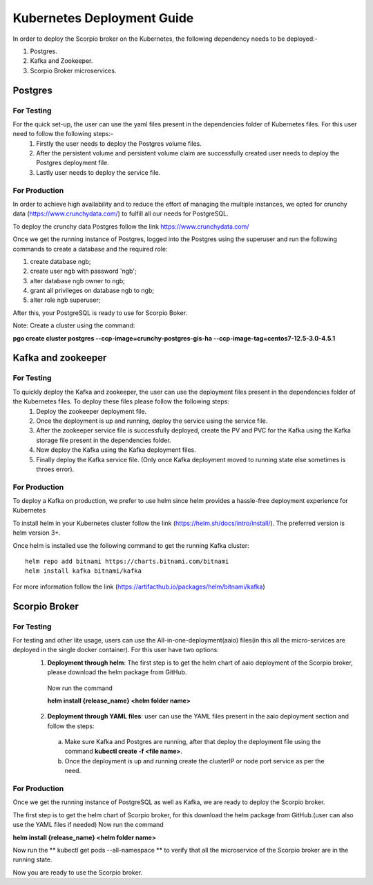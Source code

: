 ****************************
Kubernetes Deployment Guide
****************************

In order to deploy the Scorpio broker on the Kubernetes, the following dependency needs to be deployed:-

1. Postgres.
2. Kafka and Zookeeper.
3. Scorpio Broker microservices.

Postgres
##########

For Testing
************
For the quick set-up, the user can use the yaml files present in the dependencies folder of Kubernetes files. For this user need to follow the following steps:-
 1. Firstly the user needs to deploy the Postgres volume files.
 
 2. After the persistent volume and persistent volume claim are successfully created user needs to deploy the Postgres deployment file.

 3. Lastly user needs to deploy the service file.

For Production
***************
In order to achieve high availability and to reduce the effort of managing the multiple instances, we opted for crunchy data (https://www.crunchydata.com/) to fulfill all our needs for PostgreSQL.

To deploy the crunchy data Postgres follow the link https://www.crunchydata.com/ 

Once we get the running instance of Postgres, logged into the Postgres using the superuser and run the following commands to create a database and the required role: 

1. create database ngb;
2. create user ngb with password 'ngb';
3. alter database ngb owner to ngb;
4. grant all privileges on database ngb to ngb;
5. alter role ngb superuser;

After this, your PostgreSQL is ready to use for Scorpio Boker.

Note: Create a cluster using the command: 

**pgo create cluster postgres \--ccp-image=crunchy-postgres-gis-ha \--ccp-image-tag=centos7-12.5-3.0-4.5.1**

Kafka and zookeeper
######################

For Testing
************
To quickly deploy the Kafka and zookeeper, the user can use the deployment files present in the dependencies folder of the Kubernetes files. To deploy these files please follow the following steps:
 1. Deploy the zookeeper deployment file.

 2. Once the deployment is up and running, deploy the service using the service file.

 3. After the zookeeper service file is successfully deployed, create the PV and PVC for the Kafka using the Kafka storage file present in the dependencies folder.
 
 4. Now deploy the Kafka using the Kafka deployment files.
 
 5. Finally deploy the Kafka service file. (Only once Kafka deployment moved to running state else sometimes is throes error).

For Production
***************
To deploy a Kafka on production, we prefer to use helm since helm provides a hassle-free deployment experience for Kubernetes

To install helm in your Kubernetes cluster follow the link (https://helm.sh/docs/intro/install/). The preferred version is helm version 3+.

Once helm is installed use the following command to get the running Kafka cluster:

::

 helm repo add bitnami https://charts.bitnami.com/bitnami
 helm install kafka bitnami/kafka

For more information follow the link (https://artifacthub.io/packages/helm/bitnami/kafka)

Scorpio Broker
#################

For Testing
************
For testing and other lite usage, users can use the All-in-one-deployment(aaio) files(in this all the micro-services are deployed in the single docker container). For this user have two options:
 1. **Deployment through helm**: The first step is to get the helm chart of aaio deployment of the Scorpio broker, please download the helm package from GitHub.

  Now run the command 

  **helm install {release_name} <helm folder name>**

 2. **Deployment through YAML files**: user can use the YAML files present in the aaio deployment section and follow the steps:

   a. Make sure Kafka and Postgres are running, after that deploy the deployment file using the command **kubectl create -f <file name>**.
   
   b. Once the deployment is up and running create the clusterIP or node port service as per the need.

For Production
***************
Once we get the running instance of PostgreSQL as well as Kafka, we are ready to deploy the Scorpio broker.

The first step is to get the helm chart of Scorpio broker, for this download the helm package from GitHub.(user can also use the YAML files if needed)
Now run the command 

**helm install {release_name} <helm folder name>**

Now run the ** kubectl get pods --all-namespace ** to verify that all the microservice of the Scorpio broker are in the running state.

Now you are ready to use the Scorpio broker.